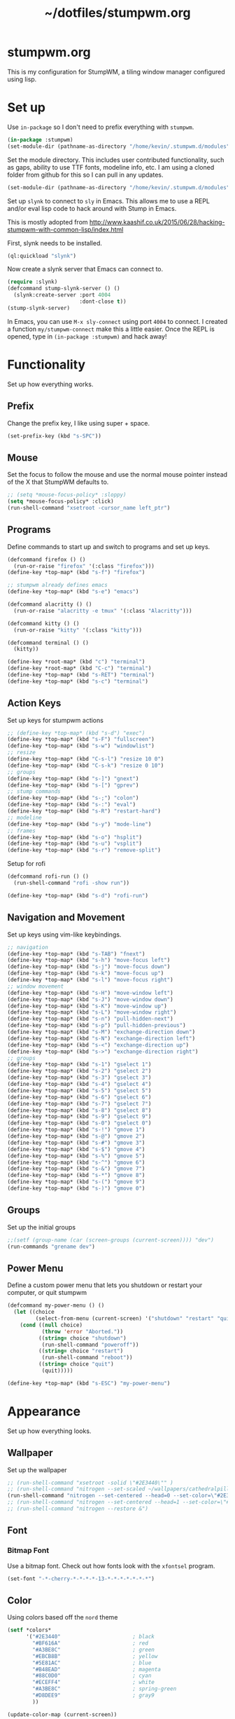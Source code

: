 #+TITLE: ~/dotfiles/stumpwm.org

* stumpwm.org
This is my configuration for StumpWM, a tiling window manager configured using lisp.

* Set up
Use =in-package= so I don't need to prefix everything with =stumpwm=.
#+BEGIN_SRC lisp :tangle ~/dotfiles/stumpwm/.stumpwm.d/init.lisp
  (in-package :stumpwm)
  (set-module-dir (pathname-as-directory "/home/kevin/.stumpwm.d/modules"))
#+END_SRC

Set the module directory. This includes user contributed functionality, such as gaps, ability to use TTF fonts, modeline info, etc. I am using a cloned folder from github for this so I can pull in any updates.
#+BEGIN_SRC lisp :tangle ~/dotfiles/stumpwm/.stumpwm.d/init.lisp
  (set-module-dir (pathname-as-directory "/home/kevin/.stumpwm.d/modules"))
#+END_SRC

Set up =slynk= to connect to =sly= in Emacs. This allows me to use a REPL and/or eval lisp code to hack around with Stump in Emacs.

This is mostly adopted from http://www.kaashif.co.uk/2015/06/28/hacking-stumpwm-with-common-lisp/index.html

First, slynk needs to be installed.
#+begin_src lisp
  (ql:quickload "slynk")
#+end_src

Now create a slynk server that Emacs can connect to.
#+BEGIN_SRC lisp :tangle ~/dotfiles/stumpwm/.stumpwm.d/init.lisp
  (require :slynk)
  (defcommand stump-slynk-server () ()
    (slynk:create-server :port 4004
                         :dont-close t))
  (stump-slynk-server)
#+END_SRC

In Emacs, you can use =M-x sly-connect= using port =4004= to connect. I created a function =my/stumpwm-connect= make this a little easier. Once the REPL is opened, type in =(in-package :stumpwm)= and hack away!

* Functionality
Set up how everything works.
** Prefix
Change the prefix key, I like using super + space.
#+BEGIN_SRC lisp :tangle ~/dotfiles/stumpwm/.stumpwm.d/init.lisp
  (set-prefix-key (kbd "s-SPC"))
#+END_SRC

** Mouse
Set the focus to follow the mouse and use the normal mouse pointer instead of the X that StumpWM defaults to.
#+BEGIN_SRC lisp :tangle ~/dotfiles/stumpwm/.stumpwm.d/init.lisp
  ;; (setq *mouse-focus-policy* :sloppy)
  (setq *mouse-focus-policy* :click)
  (run-shell-command "xsetroot -cursor_name left_ptr")
#+END_SRC

** Programs
Define commands to start up and switch to programs and set up keys.
#+BEGIN_SRC lisp :tangle ~/dotfiles/stumpwm/.stumpwm.d/init.lisp
  (defcommand firefox () ()
    (run-or-raise "firefox" '(:class "firefox")))
  (define-key *top-map* (kbd "s-f") "firefox")

  ;; stumpwm already defines emacs
  (define-key *top-map* (kbd "s-e") "emacs")

  (defcommand alacritty () ()
    (run-or-raise "alacritty -e tmux" '(:class "Alacritty")))

  (defcommand kitty () ()
    (run-or-raise "kitty" '(:class "kitty")))

  (defcommand terminal () ()
    (kitty))

  (define-key *root-map* (kbd "c") "terminal")
  (define-key *root-map* (kbd "C-c") "terminal")
  (define-key *top-map* (kbd "s-RET") "terminal")
  (define-key *top-map* (kbd "s-c") "terminal")
#+END_SRC

** Action Keys
Set up keys for stumpwm actions
#+BEGIN_SRC lisp :tangle ~/dotfiles/stumpwm/.stumpwm.d/init.lisp
  ;; (define-key *top-map* (kbd "s-d") "exec")
  (define-key *top-map* (kbd "s-F") "fullscreen")
  (define-key *top-map* (kbd "s-w") "windowlist")
  ;; resize
  (define-key *top-map* (kbd "C-s-l") "resize 10 0")
  (define-key *top-map* (kbd "C-s-k") "resize 0 10")
  ;; groups
  (define-key *top-map* (kbd "s-]") "gnext")
  (define-key *top-map* (kbd "s-[") "gprev")
  ;; stump commands 
  (define-key *top-map* (kbd "s-;") "colon")
  (define-key *top-map* (kbd "s-:") "eval")
  (define-key *top-map* (kbd "s-R") "restart-hard")
  ;; modeline
  (define-key *top-map* (kbd "s-y") "mode-line")
  ;; frames
  (define-key *top-map* (kbd "s-o") "hsplit")
  (define-key *top-map* (kbd "s-u") "vsplit")
  (define-key *top-map* (kbd "s-r") "remove-split")
#+END_SRC

Setup for rofi
#+BEGIN_SRC lisp :tangle ~/dotfiles/stumpwm/.stumpwm.d/init.lisp
  (defcommand rofi-run () ()
    (run-shell-command "rofi -show run"))

  (define-key *top-map* (kbd "s-d") "rofi-run")
#+end_src

** Navigation and Movement
Set up keys using vim-like keybindings.
#+BEGIN_SRC lisp :tangle ~/dotfiles/stumpwm/.stumpwm.d/init.lisp
  ;; navigation
  (define-key *top-map* (kbd "s-TAB") "fnext")
  (define-key *top-map* (kbd "s-h") "move-focus left")
  (define-key *top-map* (kbd "s-j") "move-focus down")
  (define-key *top-map* (kbd "s-k") "move-focus up")
  (define-key *top-map* (kbd "s-l") "move-focus right")
  ;; window movement
  (define-key *top-map* (kbd "s-H") "move-window left")
  (define-key *top-map* (kbd "s-J") "move-window down")
  (define-key *top-map* (kbd "s-K") "move-window up")
  (define-key *top-map* (kbd "s-L") "move-window right")
  (define-key *top-map* (kbd "s-n") "pull-hidden-next")
  (define-key *top-map* (kbd "s-p") "pull-hidden-previous")
  (define-key *top-map* (kbd "s-M") "exchange-direction down")
  (define-key *top-map* (kbd "s-N") "exchange-direction left")
  (define-key *top-map* (kbd "s-<") "exchange-direction up")
  (define-key *top-map* (kbd "s->") "exchange-direction right")
  ;; groups
  (define-key *top-map* (kbd "s-1") "gselect 1")
  (define-key *top-map* (kbd "s-2") "gselect 2")
  (define-key *top-map* (kbd "s-3") "gselect 3")
  (define-key *top-map* (kbd "s-4") "gselect 4")
  (define-key *top-map* (kbd "s-5") "gselect 5")
  (define-key *top-map* (kbd "s-6") "gselect 6")
  (define-key *top-map* (kbd "s-7") "gselect 7")
  (define-key *top-map* (kbd "s-8") "gselect 8")
  (define-key *top-map* (kbd "s-9") "gselect 9")
  (define-key *top-map* (kbd "s-0") "gselect 0")
  (define-key *top-map* (kbd "s-!") "gmove 1")
  (define-key *top-map* (kbd "s-@") "gmove 2")
  (define-key *top-map* (kbd "s-#") "gmove 3")
  (define-key *top-map* (kbd "s-$") "gmove 4")
  (define-key *top-map* (kbd "s-%") "gmove 5")
  (define-key *top-map* (kbd "s-^") "gmove 6")
  (define-key *top-map* (kbd "s-&") "gmove 7")
  (define-key *top-map* (kbd "s-*") "gmove 8")
  (define-key *top-map* (kbd "s-(") "gmove 9")
  (define-key *top-map* (kbd "s-)") "gmove 0")
#+END_SRC

** Groups
Set up the initial groups
#+BEGIN_SRC lisp :tangle ~/dotfiles/stumpwm/.stumpwm.d/init.lisp
  ;;(setf (group-name (car (screen-groups (current-screen)))) "dev")
  (run-commands "grename dev")
#+END_SRC

** Power Menu
Define a custom power menu that lets you shutdown or restart your computer, or quit stumpwm
#+BEGIN_SRC lisp :tangle ~/dotfiles/stumpwm/.stumpwm.d/init.lisp
  (defcommand my-power-menu () ()
    (let ((choice
           (select-from-menu (current-screen) '("shutdown" "restart" "quit") nil 0 nil)))
      (cond ((null choice)
             (throw 'error "Aborted."))
            ((string= choice "shutdown")
             (run-shell-command "poweroff"))
            ((string= choice "restart")
             (run-shell-command "reboot"))
            ((string= choice "quit")
             (quit)))))

  (define-key *top-map* (kbd "s-ESC") "my-power-menu")
#+END_SRC
* Appearance
Set up how everything looks.

** Wallpaper 
Set up the wallpaper

#+BEGIN_SRC lisp :tangle ~/dotfiles/stumpwm/.stumpwm.d/init.lisp
  ;; (run-shell-command "xsetroot -solid \"#2E3440\"" )
  ;; (run-shell-command "nitrogen --set-scaled ~/wallpapers/cathedralpillars.jpg")
  (run-shell-command "nitrogen --set-centered --head=0 --set-color=\"#2E3440\" ~/wallpapers/silversurfer-nord.png && nitrogen --set-centered --head=1 --set-color=\"#2E3440\" ~/wallpapers/thanos-nord2.png")
  ;; (run-shell-command "nitrogen --set-centered --head=1 --set-color=\"#2E3440\" ~/wallpapers/silversurfer-nord.png")
  ;; (run-shell-command "nitrogen --restore &")
#+END_SRC

** Font
*** Bitmap Font
Use a bitmap font. Check out how fonts look with the =xfontsel= program.
#+BEGIN_SRC lisp
  (set-font "-*-cherry-*-*-*-*-13-*-*-*-*-*-*-*")
#+END_SRC
*** COMMENT TTF Font
Set up =ttf-fonts=. The =ttf-fonts= module requires =clx-truetype= to work
#+BEGIN_SRC lisp :tangle ~/dotfiles/stumpwm/.stumpwm.d/init.lisp
  (ql:quickload "clx-truetype")
  (load-module "ttf-fonts")
#+END_SRC

Now set the font
#+BEGIN_SRC lisp :tangle ~/dotfiles/stumpwm/.stumpwm.d/init.lisp
  (set-font (make-instance 'xft:font :family "Iosevka" :subfamily "Regular" :size 12))
#+END_SRC

For this to actually load the font, I had to run
#+BEGIN_SRC lisp
  (xft:cache-fonts)
#+END_SRC

To get a list of font families in the cache, run this from the REPL:
#+BEGIN_SRC lisp
  (clx-truetype:get-font-families)
#+END_SRC

To get a list of valid subfamilies for a given font:
#+BEGIN_SRC lisp
  (clx-truetype:get-font-subfamilies "Iosevka")
#+END_SRC

** Color
Using colors based off the =nord= theme

#+BEGIN_SRC lisp :tangle ~/dotfiles/stumpwm/.stumpwm.d/init.lisp
  (setf *colors*
        '("#2E3440"                       ; black
          "#BF616A"                       ; red
          "#A3BE8C"                       ; green
          "#EBCB8B"                       ; yellow
          "#5E81AC"                       ; blue
          "#B48EAD"                       ; magenta
          "#88C0D0"                       ; cyan
          "#ECEFF4"                       ; white
          "#A3BE8C"                       ; spring-green
          "#D8DEE9"                       ; gray9
          ))

  (update-color-map (current-screen))

  (defparameter *foreground-color* "#ECEFF4")
  ;; (defparameter *background-color* "#2E3440")
  (defparameter *background-color* "#272C36")
  (defparameter *border-color* "#5E81AC")
#+END_SRC
** Message Window
#+BEGIN_SRC lisp :tangle ~/dotfiles/stumpwm/.stumpwm.d/init.lisp
  (setf *message-window-gravity* :center
        ,*input-window-gravity* :center
        ,*window-border-style* :thin
        ,*message-window-padding* 5
        ,*input-window-padding* 5)
  (set-msg-border-width 4)
  (set-fg-color *foreground-color*)
  (set-bg-color *background-color*)
  (set-border-color *border-color*)
#+END_SRC
** Frames and Borders
#+BEGIN_SRC lisp :tangle ~/dotfiles/stumpwm/.stumpwm.d/init.lisp
  (set-frame-outline-width 1)
  (setf *normal-border-width* 2)
  (setf *maxsize-border-width* 4)
  (setf *transient-border-width* 2)
  (set-focus-color *border-color*)
  (set-unfocus-color *background-color*)
#+END_SRC
** COMMENT Modeline Polybar
#+BEGIN_SRC lisp :tangle ~/dotfiles/stumpwm/.stumpwm.d/init.lisp
  (run-shell-command "polybar screen --reload")
#+END_SRC

** Modeline
Official docs: https://stumpwm.github.io/git/stumpwm-git_7.html#Mode_002dline
Mostly stolen from https://github.com/zarkone/stumpwm.d

Refresh every 2 seconds
#+BEGIN_SRC lisp :tangle ~/dotfiles/stumpwm/.stumpwm.d/init.lisp
  (setf *mode-line-timeout* 2)
#+END_SRC

Set up the borders and padding
#+BEGIN_SRC lisp :tangle ~/dotfiles/stumpwm/.stumpwm.d/init.lisp
  (setf *mode-line-border-width* 0)
  (setf *mode-line-pad-y* 5)
  (setf *mode-line-pad-x* 10)
#+END_SRC

Set up the colors.
Colors are =^X= where =X= is the the index of the value in the =colors= list
#+BEGIN_SRC lisp :tangle ~/dotfiles/stumpwm/.stumpwm.d/init.lisp
  (setf *bar-med-color* "^B^8")
  (setf *bar-hi-color* "^B^4")
  (setf *bar-crit-color* "^B^1")
  (setf *hidden-window-color* "^7")
  ;; the foreground is the highlight for the windows too
  (setf *mode-line-background-color* *background-color*)
  (setf *mode-line-foreground-color* *foreground-color*)
#+END_SRC

Set up the group and window format,  this changes how the groups (=%g=) and windows (=%v=) are displayed.
- =%n= is the number
- =%s= is the status, =*= means active, =+= is inactive
- =%t= is the name
#+BEGIN_SRC lisp :tangle ~/dotfiles/stumpwm/.stumpwm.d/init.lisp
  (setf *group-format* " %n%s%t ")
  (setf *window-format* "%m%n:%20t ")
#+END_SRC

Define functions to get time and date using lisp. Using separate functions so I can make the time a different color so it stands out.
#+BEGIN_SRC lisp :tangle ~/dotfiles/stumpwm/.stumpwm.d/init.lisp
  (defun my-time ()
    "Return the time, HH:MM"
    (multiple-value-bind
          (second minute hour day month year day-of-week)
        (get-decoded-time)
      (format nil "~2,'0d:~2,'0d" hour minute)))

  (defun my-date ()
    "Return the date, YYYY-MM-DD"
    (multiple-value-bind
          (second minute hour day month year day-of-week)
        (get-decoded-time)
      (format nil "~4,'0d-~2,'0d-~2,'0d" year month day)))
#+END_SRC

Alternatively, I could use the built in date/time, using =%d= in the =*mode-line-format*=. The =*time-modeline-string*= variable controls how its formatted. It uses the same formatting as the =date= command
#+BEGIN_SRC lisp
  (setf *time-modeline-string* "%Y-%m-%d %I:%M%p")
#+END_SRC

Load modules
#+BEGIN_SRC lisp :tangle ~/dotfiles/stumpwm/.stumpwm.d/init.lisp
  (load-module "cpu")
  (load-module "mem")
  (load-module "net")
#+END_SRC

Now put it all together and set up the actual output:
- Left part:
  - =%h= is the head (monitor) number
  - =%g= is the current group
  - =%h= is the current monitor, or head
  - =%v= lists the windows on the current head, where non-visible windows are colored the =*hidden-window-color*=
- Right part (starts after =^>=)    :
  - =%l= is network info
  - =%M= is memory info
  - =%C= is cpu info
  - =%d= is the date
#+BEGIN_SRC lisp :tangle ~/dotfiles/stumpwm/.stumpwm.d/init.lisp
  (setf *screen-mode-line-format*
        (list "^9[%h]^n ^B^8%g^n^b %v"
              "^>"
              "^n^b^9 %l| %M| %C | "
              '(:eval (my-date))
              "^B^6 "
              '(:eval (my-time))))
#+END_SRC

When stumpwm starts, make the modeline appear on the current head
#+BEGIN_SRC lisp :tangle ~/dotfiles/stumpwm/.stumpwm.d/init.lisp
  ;; (if (not (head-mode-line (current-head)))
  ;;     (toggle-mode-line (current-screen) (current-head)))
#+END_SRC

*** COMMENT Polybar
Was testing out polybar, may switch to it in the future. Keeping this here for reference.

This is mostly from https://github.com/lepisma/cfg/blob/master/stumpwm/.stumpwmrc
#+BEGIN_SRC lisp
  (defun polybar-groups ()
    "Return string representation for polybar stumpgroups module"
    (apply #'concatenate 'string
           (mapca
            (lambda (g)
              (let* ((name (group-name g))
                     (n-win (write-to-string (length (group-windows g))))
                     (display-text (concat " " name)))
                (if (eq g (current-group))
                    (concat "%{F#ECEFF4 B#882E3440 u#8A9899 +u}" display-text "[" n-win "] " "%{F- B- u- -u}")
                    (concat "%{F#8A9899}" display-text "[" n-win "] " "%{F-}"))))
            (sort (screen-groups (current-screen)) #'< :key #'group-number))))


  (run-shell-command "polybar screen --reload")

  ;; Update polybar group indicator
  (add-hook *new-window-hook* (lambda (win) (run-shell-command "polybar-msg hook stumpwmgroups 1")))
  (add-hook *destroy-window-hook* (lambda (win) (run-shell-command "polybar-msg hook stumpwmgroups 1")))
  (add-hook *focus-window-hook* (lambda (win lastw) (run-shell-command "polybar-msg hook stumpwmgroups 1")))
  (add-hook *focus-group-hook* (lambda (grp lastg) (run-shell-command "polybar-msg hook stumpwmgroups 1")))
#+END_SRC
** Gaps
Load the gaps module
#+BEGIN_SRC lisp :tangle ~/dotfiles/stumpwm/.stumpwm.d/init.lisp
  (load-module "swm-gaps")
#+END_SRC

Set the gap size
#+BEGIN_SRC lisp :tangle ~/dotfiles/stumpwm/.stumpwm.d/init.lisp
  (setf swm-gaps:*inner-gaps-size* 8)
  (setf swm-gaps:*outer-gaps-size* 10)
#+END_SRC

Turn on/off gaps with =s-g=
#+BEGIN_SRC lisp :tangle ~/dotfiles/stumpwm/.stumpwm.d/init.lisp
  (define-key *top-map* (kbd "s-g") "toggle-gaps")
#+END_SRC
* To Do List
** TODO Rebuild stumpwm-git
right now there is a bug when trying to make
#+begin_src sh
  make: *** No rule to make target 'debug.lisp', needed by 'stumpwm'.  Stop.
#+end_src

Seems to be a bug in the actual project, I cloned the repo and tried and got the same error as the aur package.
** TODO Figure out why ttf-fonts breaks things
ttf-fonts seems to have broken in a recent archlinux update
** TODO Resize based on window selected
Make resize work based on the direction key pressed,
e.g. if i'm on a window on the right, pressing =c-s-h= should grow the window to the right
** TODO MAYBE use powerline symbols in bar?
#+BEGIN_SRC 



#+END_SRC
** TODO MAYBE use another bar?
lemonbar
polybar
